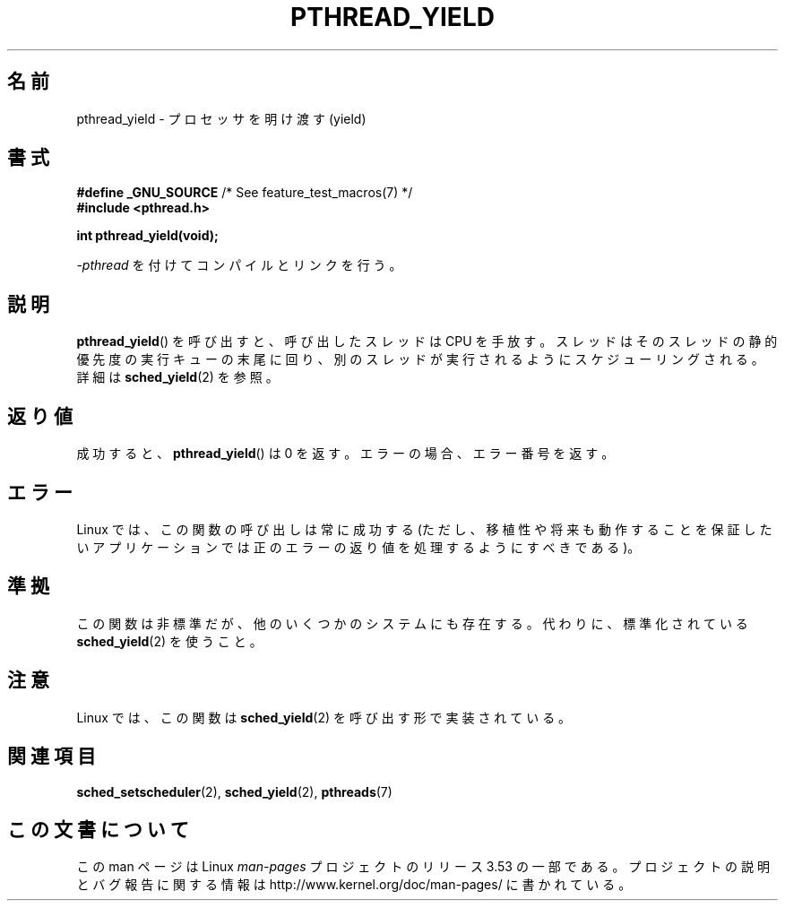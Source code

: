 .\" Copyright (c) 2009 Michael Kerrisk, <mtk.manpages@gmail.com>
.\"
.\" %%%LICENSE_START(VERBATIM)
.\" Permission is granted to make and distribute verbatim copies of this
.\" manual provided the copyright notice and this permission notice are
.\" preserved on all copies.
.\"
.\" Permission is granted to copy and distribute modified versions of this
.\" manual under the conditions for verbatim copying, provided that the
.\" entire resulting derived work is distributed under the terms of a
.\" permission notice identical to this one.
.\"
.\" Since the Linux kernel and libraries are constantly changing, this
.\" manual page may be incorrect or out-of-date.  The author(s) assume no
.\" responsibility for errors or omissions, or for damages resulting from
.\" the use of the information contained herein.  The author(s) may not
.\" have taken the same level of care in the production of this manual,
.\" which is licensed free of charge, as they might when working
.\" professionally.
.\"
.\" Formatted or processed versions of this manual, if unaccompanied by
.\" the source, must acknowledge the copyright and authors of this work.
.\" %%%LICENSE_END
.\"
.\"*******************************************************************
.\"
.\" This file was generated with po4a. Translate the source file.
.\"
.\"*******************************************************************
.TH PTHREAD_YIELD 3 2013\-03\-05 Linux "Linux Programmer's Manual"
.SH 名前
pthread_yield \- プロセッサを明け渡す (yield)
.SH 書式
.nf
\fB#define _GNU_SOURCE\fP             /* See feature_test_macros(7) */
\fB#include <pthread.h>\fP

\fBint pthread_yield(void);\fP
.fi
.sp
\fI\-pthread\fP を付けてコンパイルとリンクを行う。
.SH 説明
\fBpthread_yield\fP() を呼び出すと、呼び出したスレッドは CPU を手放す。
スレッドはそのスレッドの静的優先度の実行キューの末尾に回り、
別のスレッドが実行されるようにスケジューリングされる。
詳細は \fBsched_yield\fP(2) を参照。
.SH 返り値
成功すると、 \fBpthread_yield\fP() は 0 を返す。
エラーの場合、エラー番号を返す。
.SH エラー
Linux では、この関数の呼び出しは常に成功する
(ただし、移植性や将来も動作することを保証したいアプリケーションでは
正のエラーの返り値を処理するようにすべきである)。
.SH 準拠
.\" e.g., the BSDs, Tru64, AIX, and Irix.
この関数は非標準だが、他のいくつかのシステムにも存在する。
代わりに、標準化されている \fBsched_yield\fP(2) を使うこと。
.SH 注意
Linux では、この関数は \fBsched_yield\fP(2) を呼び出す形で実装されている。
.SH 関連項目
\fBsched_setscheduler\fP(2), \fBsched_yield\fP(2), \fBpthreads\fP(7)
.SH この文書について
この man ページは Linux \fIman\-pages\fP プロジェクトのリリース 3.53 の一部
である。プロジェクトの説明とバグ報告に関する情報は
http://www.kernel.org/doc/man\-pages/ に書かれている。
